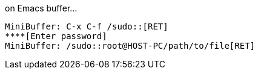 .on Emacs buffer...
----
MiniBuffer: C-x C-f /sudo::[RET]
****[Enter password]
MiniBuffer: /sudo::root@HOST-PC/path/to/file[RET]
----
